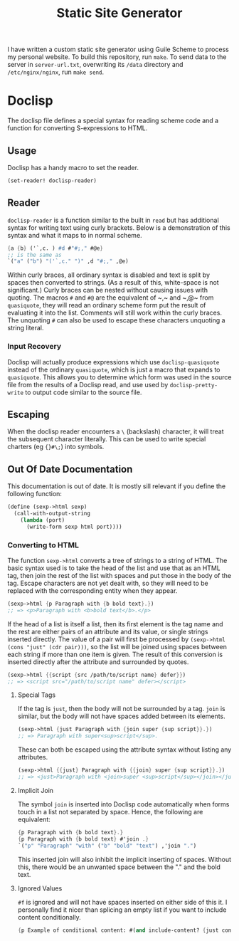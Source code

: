 #+title: Static Site Generator

I have written a custom static site generator using Guile Scheme to process my personal website.
To build this repository, run ~make~.
To send data to the server in ~server-url.txt~, overwriting its ~/data~ directory and ~/etc/nginx/nginx~, run ~make send~.

* Doclisp
The doclisp file defines a special syntax for reading scheme code and a function for converting S-expressions to HTML.
** Usage
Doclisp has a handy macro to set the reader.
#+begin_src emacs-lisp
  (set-reader! doclisp-reader)
#+end_src
** Reader
~doclisp-reader~ is a function similar to the built in ~read~ but has additional syntax for writing text using curly brackets. Below is a demonstration of this syntax and what it maps to in normal scheme.
#+begin_src scheme
  {a {b} ('`,c. ) #d #"#;," #@e}
  ;; is the same as
  `("a" ("b") "('`,c." ")" ,d "#;," ,@e)
#+end_src
Within curly braces, all ordinary syntax is disabled and text is split by spaces then converted to strings. (As a result of this, white-space is not significant.) Curly braces can be nested without causing issues with quoting. The macros ~#~ and ~#@~ are the equivalent of ~​,​~ and ~​,@​~ from ~quasiquote~, they will read an ordinary scheme form put the result of evaluating it into the list. Comments will still work within the curly braces. The unquoting ~#~ can also be used to escape these characters unquoting a string literal.
*** Input Recovery
Doclisp will actually produce expressions which use ~doclisp-quasiquote~ instead of the ordinary ~quasiquote~, which is just a macro that expands to ~quasiquote~. This allows you to determine which form was used in the source file from the results of a Doclisp read, and use used by ~doclisp-pretty-write~ to output code similar to the source file.
** Escaping
When the doclisp reader encounters a ~\~ (backslash) character, it will treat the subsequent character literally. This can be used to write special charters (eg ~{}#\;~) into symbols.
** Out Of Date Documentation
This documentation is out of date.
It is mostly sill relevant if you define the following function:
#+begin_src scheme
  (define (sexp->html sexp)
    (call-with-output-string
      (lambda (port)
        (write-form sexp html port))))
#+end_src
*** Converting to HTML
The function ~sexp->html~ converts a tree of strings to a string of HTML. The basic syntax used is to take the head of the list and use that as an HTML tag, then join the rest of the list with spaces and put those in the body of the tag.
Escape characters are not yet dealt with, so they will need to be replaced with the corresponding entity when they appear.
#+begin_src scheme
  (sexp->html {p Paragraph with {b bold text}.})
  ;; => <p>Paragraph with <b>bold text</b>.</p>
#+end_src
If the head of a list is itself a list, then its first element is the tag name and the rest are either pairs of an attribute and its value, or single strings inserted directly.
The value of a pair will first be processed by ~(sexp->html (cons "just" (cdr pair)))~, so the list will be joined using spaces between each string if more than one item is given.
The result of this conversion is inserted directly after the attribute and surrounded by quotes.
#+begin_src scheme
  (sexp->html {{script {src /path/to/script name} defer}})
  ;; => <script src="/path/to/script name" defer></script>
#+end_src
**** Special Tags
If the tag is ~just~, then the body will not be surrounded by a tag. ~join~ is similar, but the body will not have spaces added between its elements.
#+begin_src scheme
  (sexp->html {just Paragraph with {join super {sup script}}.})
  ;; => Paragraph with super<sup>script</sup>.
#+end_src
These can both be escaped using the attribute syntax without listing any attributes.
#+begin_src scheme
  (sexp->html {{just} Paragraph with {{join} super {sup script}}.})
  ;; => <just>Paragraph with <join>super <sup>script</sup></join></just>
#+end_src
**** Implicit Join
The symbol ~join~ is inserted into Doclisp code automatically when forms touch in a list not separated by space. Hence, the following are equivalent:
#+begin_src scheme
  {p Paragraph with {b bold text}.}
  {p Paragraph with {b bold text} #'join .}
  `("p" "Paragraph" "with" ("b" "bold" "text") ,'join ".")
#+end_src
This inserted join will also inhibit the implicit inserting of spaces. Without this, there would be an unwanted space between the "." and the bold text.
**** Ignored Values
~#f~ is ignored and will not have spaces inserted on either side of this it. I personally find it nicer than splicing an empty list if you want to include content conditionally.
#+begin_src scheme
  {p Example of conditional content: #(and include-content? {just content})}
#+end_src
